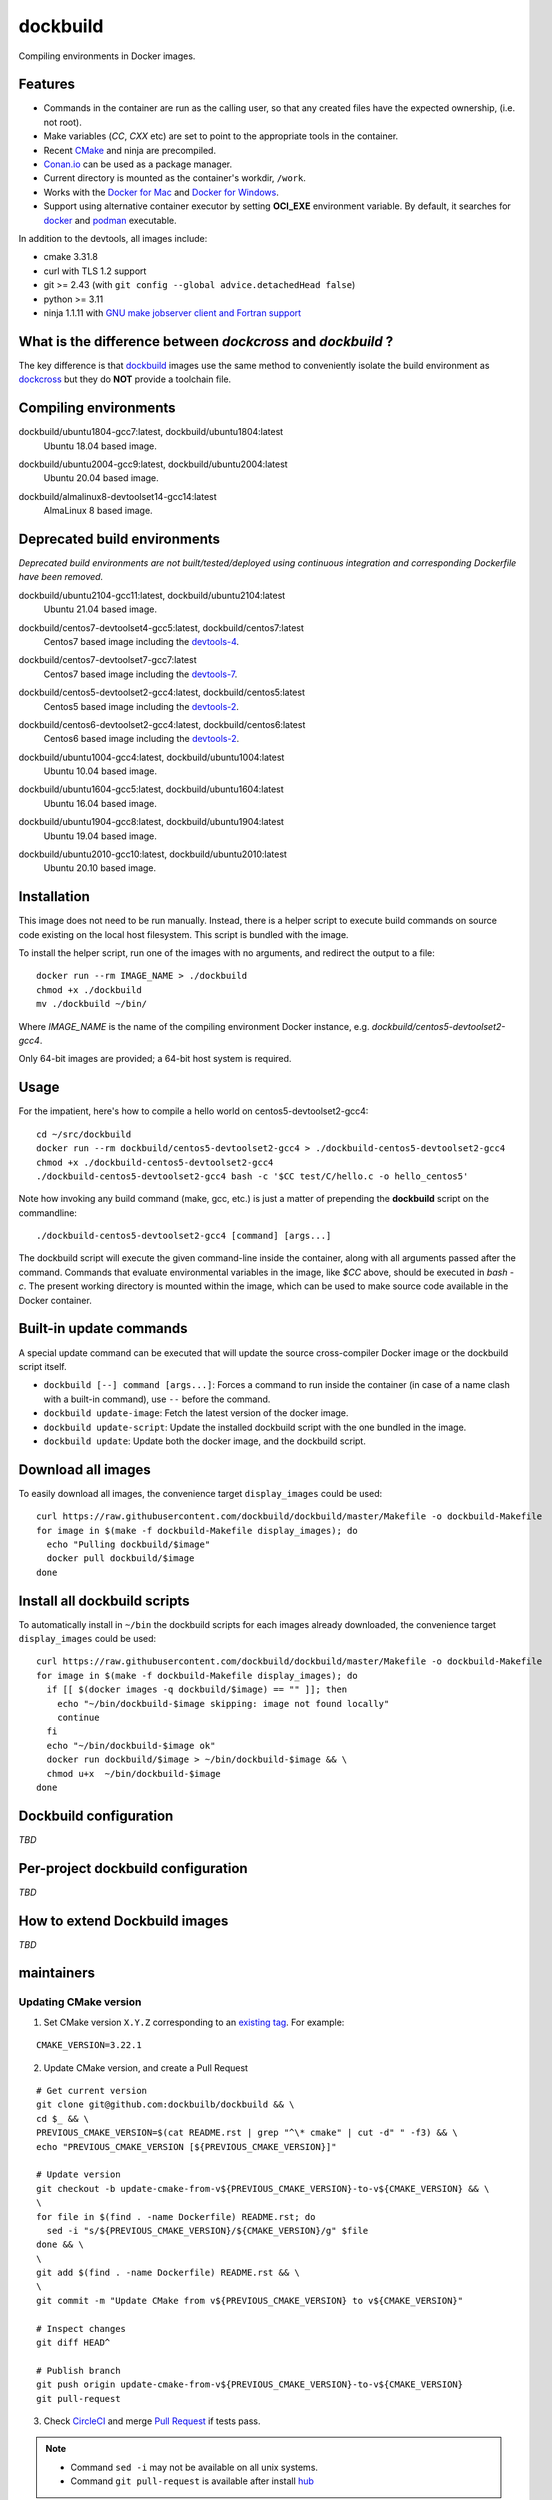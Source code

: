 dockbuild
=========

Compiling environments in Docker images.

.. image:: https://circleci.com/gh/dockbuild/dockbuild/tree/master.svg?style=svg
  :target: https://circleci.com/gh/dockbuild/dockbuild/tree/master

Features
--------

* Commands in the container are run as the calling user, so that any created files have the expected ownership, (i.e. not root).
* Make variables (`CC`, `CXX` etc) are set to point to the appropriate tools in the container.
* Recent `CMake <https://cmake.org>`_ and ninja are precompiled.
* `Conan.io <https://www.conan.io>`_ can be used as a package manager.
* Current directory is mounted as the container's workdir, ``/work``.
* Works with the `Docker for Mac <https://docs.docker.com/docker-for-mac/>`_ and `Docker for Windows <https://docs.docker.com/docker-for-windows/>`_.
* Support using alternative container executor by setting **OCI_EXE** environment variable. By default, it searches for `docker <https://www.docker.com>`_ and `podman <https://podman.io>`_ executable.


In addition to the devtools, all images include:

* cmake 3.31.8
* curl with TLS 1.2 support
* git >= 2.43 (with ``git config --global advice.detachedHead false``)
* python >= 3.11
* ninja 1.1.11 with `GNU make jobserver client and Fortran support <https://github.com/kitware/ninja>`_


What is the difference between `dockcross` and `dockbuild` ?
------------------------------------------------------------

The key difference is that `dockbuild <https://github.com/dockbuild/dockbuild#readme>`_
images use the same method to conveniently isolate the build environment as
`dockcross <https://github.com/dockcross/dockcross#readme>`_ but they do **NOT** provide
a toolchain file.


Compiling environments
----------------------

.. |ubuntu1804-gcc7-latest| image:: https://img.shields.io/docker/image-size/dockbuild/ubuntu1804-gcc7/latest
  :target: https://hub.docker.com/r/dockbuild/ubuntu1804-gcc7/tags?page=1&name=latest

dockbuild/ubuntu1804-gcc7:latest, dockbuild/ubuntu1804:latest
  |ubuntu1804-gcc7-latest| Ubuntu 18.04 based image.


.. |ubuntu2004-gcc9-latest| image:: https://img.shields.io/docker/image-size/dockbuild/ubuntu2004-gcc9/latest
  :target: https://hub.docker.com/r/dockbuild/ubuntu2004-gcc9/tags?page=1&name=latest

dockbuild/ubuntu2004-gcc9:latest, dockbuild/ubuntu2004:latest
  |ubuntu2004-gcc9-latest| Ubuntu 20.04 based image.


.. |almalinux8-devtoolset14-gcc14-latest| image:: https://img.shields.io/docker/image-size/dockbuild/almalinux8-devtoolset14-gcc14/latest
  :target: https://hub.docker.com/r/dockbuild/almalinux8-devtoolset14-gcc14/tags?page=1&name=latest

dockbuild/almalinux8-devtoolset14-gcc14:latest
  |almalinux8-devtoolset14-gcc14-latest| AlmaLinux 8 based image.

Deprecated build environments
-----------------------------

*Deprecated build environments are not built/tested/deployed using continuous integration and corresponding Dockerfile have been removed.*

.. |ubuntu2104-gcc11-latest| image:: https://img.shields.io/docker/image-size/dockbuild/ubuntu2104-gcc11/latest
  :target: https://hub.docker.com/r/dockbuild/ubuntu2104-gcc11/tags?page=1&name=latest

dockbuild/ubuntu2104-gcc11:latest, dockbuild/ubuntu2104:latest
  |ubuntu2104-gcc11-latest| Ubuntu 21.04 based image.


.. |centos7-devtoolset4-gcc5-latest| image:: https://img.shields.io/docker/image-size/dockbuild/centos7-devtoolset4-gcc5/latest
  :target: https://hub.docker.com/r/dockbuild/centos7-devtoolset4-gcc5/tags?page=1&name=latest

.. _devtools-4: https://access.redhat.com/documentation/en-us/red_hat_developer_toolset/4/html-single/4.1_release_notes/

dockbuild/centos7-devtoolset4-gcc5:latest, dockbuild/centos7:latest
  |centos7-devtoolset4-gcc5-latest| Centos7 based image including the `devtools-4`_.


.. |centos7-devtoolset7-gcc7-latest| image:: https://img.shields.io/docker/image-size/dockbuild/centos7-devtoolset7-gcc7/latest
  :target: https://hub.docker.com/r/dockbuild/centos7-devtoolset7-gcc7/tags?page=1&name=latest

.. _devtools-7: https://access.redhat.com/documentation/en-us/red_hat_developer_toolset/7/html-single/7.1_release_notes/

dockbuild/centos7-devtoolset7-gcc7:latest
  |centos7-devtoolset7-gcc7-latest| Centos7 based image including the `devtools-7`_.


.. |centos5-devtoolset2-gcc4-latest| image:: https://img.shields.io/docker/image-size/dockbuild/centos5-devtoolset2-gcc4/latest
  :target: https://hub.docker.com/r/dockbuild/centos5-devtoolset2-gcc4/tags?page=1&name=latest

dockbuild/centos5-devtoolset2-gcc4:latest, dockbuild/centos5:latest
  |centos5-devtoolset2-gcc4-latest| Centos5 based image including the `devtools-2`_.


.. |centos6-devtoolset2-gcc4-latest| image:: https://img.shields.io/docker/image-size/dockbuild/centos6-devtoolset2-gcc4/latest
  :target: https://hub.docker.com/r/dockbuild/centos6-devtoolset2-gcc4/tags?page=1&name=latest

.. _devtools-2: https://people.centos.org/tru/devtools-2/

dockbuild/centos6-devtoolset2-gcc4:latest, dockbuild/centos6:latest
  |centos6-devtoolset2-gcc4-latest| Centos6 based image including the `devtools-2`_.


.. |ubuntu1004-gcc4-latest| image:: https://img.shields.io/docker/image-size/dockbuild/ubuntu1004-gcc4/latest
  :target: https://hub.docker.com/r/dockbuild/ubuntu1004-gcc4/tags?page=1&name=latest

dockbuild/ubuntu1004-gcc4:latest, dockbuild/ubuntu1004:latest
  |ubuntu1004-gcc4-latest| Ubuntu 10.04 based image.


.. |ubuntu1604-gcc5-latest| image:: https://img.shields.io/docker/image-size/dockbuild/ubuntu1604-gcc5/latest
  :target: https://hub.docker.com/r/dockbuild/ubuntu1604-gcc5/tags?page=1&name=latest

dockbuild/ubuntu1604-gcc5:latest, dockbuild/ubuntu1604:latest
  |ubuntu1604-gcc5-latest| Ubuntu 16.04 based image.


.. |ubuntu1904-gcc8-latest| image:: https://img.shields.io/docker/image-size/dockbuild/ubuntu1904-gcc8/latest
  :target: https://hub.docker.com/r/dockbuild/ubuntu1904-gcc8/tags?page=1&name=latest

dockbuild/ubuntu1904-gcc8:latest, dockbuild/ubuntu1904:latest
  |ubuntu1904-gcc8-latest| Ubuntu 19.04 based image.


.. |ubuntu2010-gcc10-latest| image:: https://img.shields.io/docker/image-size/dockbuild/ubuntu2010-gcc10/latest
  :target: https://hub.docker.com/r/dockbuild/ubuntu2010-gcc10/tags?page=1&name=latest

dockbuild/ubuntu2010-gcc10:latest, dockbuild/ubuntu2010:latest
  |ubuntu2010-gcc10-latest| Ubuntu 20.10 based image.


Installation
------------

This image does not need to be run manually. Instead, there is a helper script
to execute build commands on source code existing on the local host filesystem. This
script is bundled with the image.

To install the helper script, run one of the images with no arguments, and
redirect the output to a file::

  docker run --rm IMAGE_NAME > ./dockbuild
  chmod +x ./dockbuild
  mv ./dockbuild ~/bin/

Where `IMAGE_NAME` is the name of the compiling environment
Docker instance, e.g. `dockbuild/centos5-devtoolset2-gcc4`.

Only 64-bit images are provided; a 64-bit host system is required.


Usage
-----

For the impatient, here's how to compile a hello world on centos5-devtoolset2-gcc4::

  cd ~/src/dockbuild
  docker run --rm dockbuild/centos5-devtoolset2-gcc4 > ./dockbuild-centos5-devtoolset2-gcc4
  chmod +x ./dockbuild-centos5-devtoolset2-gcc4
  ./dockbuild-centos5-devtoolset2-gcc4 bash -c '$CC test/C/hello.c -o hello_centos5'

Note how invoking any build command (make, gcc, etc.) is just a matter of prepending the **dockbuild** script on the commandline::

  ./dockbuild-centos5-devtoolset2-gcc4 [command] [args...]

The dockbuild script will execute the given command-line inside the container,
along with all arguments passed after the command. Commands that evaluate
environmental variables in the image, like `$CC` above, should be executed in
`bash -c`. The present working directory is mounted within the image, which
can be used to make source code available in the Docker container.


Built-in update commands
------------------------

A special update command can be executed that will update the
source cross-compiler Docker image or the dockbuild script itself.

- ``dockbuild [--] command [args...]``: Forces a command to run inside the container (in case of a name clash with a built-in command), use ``--`` before the command.
- ``dockbuild update-image``: Fetch the latest version of the docker image.
- ``dockbuild update-script``: Update the installed dockbuild script with the one bundled in the image.
- ``dockbuild update``: Update both the docker image, and the dockbuild script.


Download all images
-------------------

To easily download all images, the convenience target ``display_images`` could be used::

  curl https://raw.githubusercontent.com/dockbuild/dockbuild/master/Makefile -o dockbuild-Makefile
  for image in $(make -f dockbuild-Makefile display_images); do
    echo "Pulling dockbuild/$image"
    docker pull dockbuild/$image
  done


Install all dockbuild scripts
-----------------------------

To automatically install in ``~/bin`` the dockbuild scripts for each images already downloaded, the
convenience target ``display_images`` could be used::

  curl https://raw.githubusercontent.com/dockbuild/dockbuild/master/Makefile -o dockbuild-Makefile
  for image in $(make -f dockbuild-Makefile display_images); do
    if [[ $(docker images -q dockbuild/$image) == "" ]]; then
      echo "~/bin/dockbuild-$image skipping: image not found locally"
      continue
    fi
    echo "~/bin/dockbuild-$image ok"
    docker run dockbuild/$image > ~/bin/dockbuild-$image && \
    chmod u+x  ~/bin/dockbuild-$image
  done


Dockbuild configuration
-----------------------

*TBD*


Per-project dockbuild configuration
-----------------------------------

*TBD*


How to extend Dockbuild images
------------------------------

*TBD*

maintainers
-----------

Updating CMake version
^^^^^^^^^^^^^^^^^^^^^^

1. Set CMake version ``X.Y.Z`` corresponding to an `existing tag <https://github.com/Kitware/CMake/releases>`_.
   For example:

::

    CMAKE_VERSION=3.22.1

2. Update CMake version, and create a Pull Request

::

    # Get current version
    git clone git@github.com:dockbuilb/dockbuild && \
    cd $_ && \
    PREVIOUS_CMAKE_VERSION=$(cat README.rst | grep "^\* cmake" | cut -d" " -f3) && \
    echo "PREVIOUS_CMAKE_VERSION [${PREVIOUS_CMAKE_VERSION}]"

    # Update version
    git checkout -b update-cmake-from-v${PREVIOUS_CMAKE_VERSION}-to-v${CMAKE_VERSION} && \
    \
    for file in $(find . -name Dockerfile) README.rst; do
      sed -i "s/${PREVIOUS_CMAKE_VERSION}/${CMAKE_VERSION}/g" $file
    done && \
    \
    git add $(find . -name Dockerfile) README.rst && \
    \
    git commit -m "Update CMake from v${PREVIOUS_CMAKE_VERSION} to v${CMAKE_VERSION}"

    # Inspect changes
    git diff HEAD^

    # Publish branch
    git push origin update-cmake-from-v${PREVIOUS_CMAKE_VERSION}-to-v${CMAKE_VERSION}
    git pull-request

3. Check `CircleCI <https://circleci.com/gh/dockbuild/dockbuild>`_ and merge `Pull Request <https://github.com/dockbuild/dockbuild/pull>`_ if tests pass.

.. note::

  * Command ``sed -i`` may not be available on all unix systems.

  * Command ``git pull-request`` is available after install `hub <https://hub.github.com>`_

Articles
--------

- `How to build distributable C++ executables for Linux with Docker
  <https://blog.kitware.com/how-to-build-distributable-c-executables-for-linux-with-docker/>`_


---

Credits go to `sdt/docker-raspberry-pi-cross-compiler <https://github.com/sdt/docker-raspberry-pi-cross-compiler>`_, who invented the base of the **dockcross** script.

